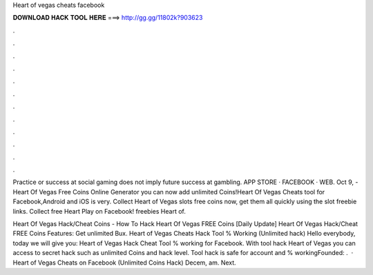 Heart of vegas cheats facebook



𝐃𝐎𝐖𝐍𝐋𝐎𝐀𝐃 𝐇𝐀𝐂𝐊 𝐓𝐎𝐎𝐋 𝐇𝐄𝐑𝐄 ===> http://gg.gg/11802k?903623



.



.



.



.



.



.



.



.



.



.



.



.

Practice or success at social gaming does not imply future success at gambling. APP STORE · FACEBOOK · WEB. Oct 9, - Heart Of Vegas Free Coins Online Generator you can now add unlimited Coins!Heart Of Vegas Cheats tool for Facebook,Android and iOS is very. Collect Heart of Vegas slots free coins now, get them all quickly using the slot freebie links. Collect free Heart Play on Facebook! freebies Heart of.

Heart Of Vegas Hack/Cheat Coins - How To Hack Heart Of Vegas FREE Coins [Daily Update] Heart Of Vegas Hack/Cheat FREE Coins Features: Get unlimited Bux. Heart of Vegas Cheats Hack Tool % Working (Unlimited hack) Hello everybody, today we will give you: Heart of Vegas Hack Cheat Tool % working for Facebook. With tool hack Heart of Vegas you can access to secret hack such as unlimited Coins and hack level. Tool hack is safe for account and % workingFounded: .  · Heart of Vegas Cheats on Facebook (Unlimited Coins Hack) Decem, am. Next.

